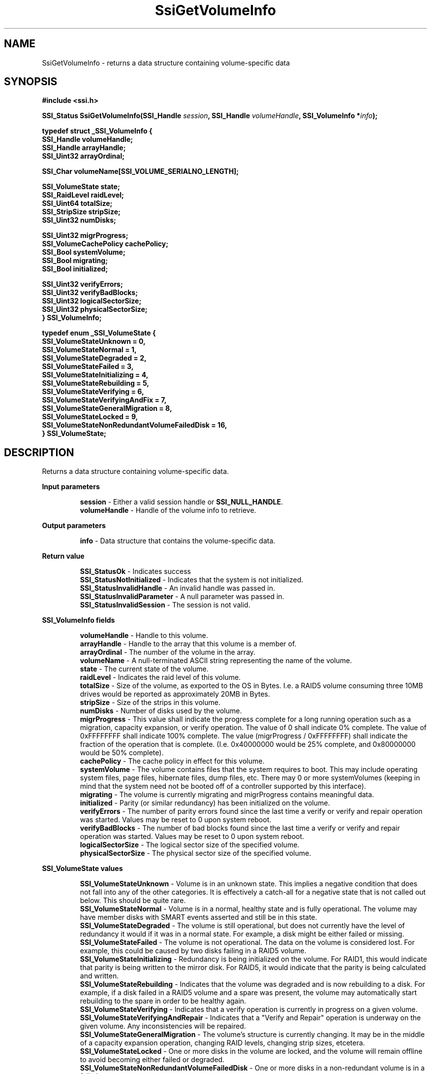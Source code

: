 .\" Copyright (c) 2011, Intel Corporation
.\" All rights reserved.
.\"
.\" Redistribution and use in source and binary forms, with or without 
.\" modification, are permitted provided that the following conditions are met:
.\"
.\"	* Redistributions of source code must retain the above copyright 
.\"	  notice, this list of conditions and the following disclaimer.
.\"	* Redistributions in binary form must reproduce the above copyright 
.\"	  notice, this list of conditions and the following disclaimer in the 
.\"	  documentation 
.\"	  and/or other materials provided with the distribution.
.\"	* Neither the name of Intel Corporation nor the names of its 
.\"	  contributors may be used to endorse or promote products derived from 
.\"	  this software without specific prior written permission.
.\"
.\" THIS SOFTWARE IS PROVIDED BY THE COPYRIGHT HOLDERS AND CONTRIBUTORS "AS IS" 
.\" AND ANY EXPRESS OR IMPLIED WARRANTIES, INCLUDING, BUT NOT LIMITED TO, THE 
.\" IMPLIED WARRANTIES OF MERCHANTABILITY AND FITNESS FOR A PARTICULAR PURPOSE 
.\" ARE DISCLAIMED. IN NO EVENT SHALL THE COPYRIGHT OWNER OR CONTRIBUTORS BE 
.\" LIABLE FOR ANY DIRECT, INDIRECT, INCIDENTAL, SPECIAL, EXEMPLARY, OR 
.\" CONSEQUENTIAL DAMAGES (INCLUDING, BUT NOT LIMITED TO, PROCUREMENT OF 
.\" SUBSTITUTE GOODS OR SERVICES; LOSS OF USE, DATA, OR PROFITS; OR BUSINESS 
.\" INTERRUPTION) HOWEVER CAUSED AND ON ANY THEORY OF LIABILITY, WHETHER IN 
.\" CONTRACT, STRICT LIABILITY, OR TORT (INCLUDING NEGLIGENCE OR OTHERWISE) 
.\" ARISING IN ANY WAY OUT OF THE USE OF THIS SOFTWARE, EVEN IF ADVISED OF THE 
.\" POSSIBILITY OF SUCH DAMAGE.
.\"
.TH SsiGetVolumeInfo 3 "September 28, 2011" "version 0.1" "Linux Programmer's Reference"
.SH NAME
SsiGetVolumeInfo - returns a data structure containing volume-specific data
.SH SYNOPSIS
.PP
.B #include <ssi.h>

.BI "SSI_Status SsiGetVolumeInfo(SSI_Handle " session ", "
.BI "SSI_Handle " volumeHandle ", SSI_VolumeInfo *" info ");"

\fBtypedef struct _SSI_VolumeInfo
{
    SSI_Handle volumeHandle;
    SSI_Handle arrayHandle;
    SSI_Uint32 arrayOrdinal;

    SSI_Char volumeName[SSI_VOLUME_SERIALNO_LENGTH];
                            
    SSI_VolumeState state; 
    SSI_RaidLevel raidLevel;
    SSI_Uint64 totalSize;
    SSI_StripSize stripSize;
    SSI_Uint32 numDisks;

    SSI_Uint32 migrProgress;
    SSI_VolumeCachePolicy cachePolicy;
    SSI_Bool systemVolume;
    SSI_Bool migrating;
    SSI_Bool initialized;

    SSI_Uint32 verifyErrors;
    SSI_Uint32 verifyBadBlocks;
    SSI_Uint32 logicalSectorSize;
    SSI_Uint32 physicalSectorSize;
.br
} SSI_VolumeInfo;\fR

\fBtypedef enum _SSI_VolumeState
{
    SSI_VolumeStateUnknown = 0,
    SSI_VolumeStateNormal = 1,
    SSI_VolumeStateDegraded = 2,
    SSI_VolumeStateFailed = 3,
    SSI_VolumeStateInitializing = 4,
    SSI_VolumeStateRebuilding = 5,
    SSI_VolumeStateVerifying = 6,
    SSI_VolumeStateVerifyingAndFix = 7,
    SSI_VolumeStateGeneralMigration = 8,
    SSI_VolumeStateLocked = 9,
    SSI_VolumeStateNonRedundantVolumeFailedDisk = 16,
.br
} SSI_VolumeState;\fR

.SH DESCRIPTION
.PP
Returns a data structure containing volume-specific data.
.PP
.B Input parameters
.IP
\fBsession\fR - Either a valid session handle or \fBSSI_NULL_HANDLE\fR.
.br
\fBvolumeHandle\fR - Handle of the volume info to retrieve.
.PP
.B Output parameters
.IP
\fBinfo\fR - Data structure that contains the volume-specific data.
.PP
.B Return value
.IP 
\fBSSI_StatusOk\fR - Indicates success
.br
\fBSSI_StatusNotInitialized\fR - Indicates that the system is not initialized.
.br
\fBSSI_StatusInvalidHandle\fR - An invalid handle was passed in.
.br
\fBSSI_StatusInvalidParameter\fR - A null parameter was passed in.
.br
\fBSSI_StatusInvalidSession\fR - The session is not valid.
.PP
.B SSI_VolumeInfo fields
.IP
\fBvolumeHandle\fR - Handle to this volume.
.br
\fBarrayHandle\fR - Handle to the array that this volume is a member of.
.br
\fBarrayOrdinal\fR - The number of the volume in the array. 
.br
\fBvolumeName\fR - A null-terminated ASCII string representing the name of the 
volume.
.br
\fBstate\fR - The current state of the volume.
.br
\fBraidLevel\fR - Indicates the raid level of this volume.
.br
\fBtotalSize\fR - Size of the volume, as exported to the OS in Bytes.  I.e. a 
RAID5 volume consuming three 10MB drives would be reported as approximately 
20MB in Bytes.
.br
\fBstripSize\fR - Size of the strips in this volume.
.br
\fBnumDisks\fR - Number of disks used by the volume.
.br
\fBmigrProgress\fR - This value shall indicate the progress complete for a 
long running operation such as a migration, capacity expansion, or verify 
operation. The value of 0 shall indicate 0% complete. The value of 
0xFFFFFFFF shall indicate 100% complete.  The value (migrProgress / 
0xFFFFFFFF) shall indicate the fraction of the operation that is complete. 
(I.e. 0x40000000 would be 25% complete, and 0x80000000 would be 50% complete).
.br
\fBcachePolicy\fR - The cache policy in effect for this volume.
.br
\fBsystemVolume\fR - The volume contains files that the system requires to 
boot. This may include operating system files, page files, hibernate files, 
dump files, etc.  There may 0 or more systemVolumes  (keeping in mind that the 
system need not be booted off of a controller supported by this interface).
.br
\fBmigrating\fR - The volume is currently migrating and migrProgress contains 
meaningful data.
.br
\fBinitialized\fR - Parity (or similar redundancy) has been initialized on the 
volume.
.br
\fBverifyErrors\fR - The number of parity errors found since the last time a 
verify or verify and repair operation was started.  Values may be reset to 0 
upon system reboot.
.br
\fBverifyBadBlocks\fR - The number of bad blocks found since the last time a 
verify or verify and repair operation was started. Values may be reset to 0 
upon system reboot.
.br
\fBlogicalSectorSize\fR - The logical sector size of the specified volume.
.br
\fBphysicalSectorSize\fR - The physical sector size of the specified volume.
.PP
.B SSI_VolumeState values
.IP
\fBSSI_VolumeStateUnknown\fR - Volume is in an unknown state.  This implies a 
negative condition that does not fall into any of the other categories.  It is 
effectively a catch-all for a negative state that is not called out below. This 
should be quite rare.
.br
\fBSSI_VolumeStateNormal\fR - Volume is in a normal, healthy state and is fully 
operational.  The volume may have member disks with SMART events asserted and 
still be in this state.
.br
\fBSSI_VolumeStateDegraded\fR - The volume is still operational, but does not 
currently have the level of redundancy it would if it was in a normal state. 
For example, a disk might be either failed or missing.   
.br
\fBSSI_VolumeStateFailed\fR - The volume is not operational.  The data on the 
volume is considered lost. For example, this could be caused by two disks 
failing in a RAID5 volume.
.br
\fBSSI_VolumeStateInitializing\fR - Redundancy is being initialized on the 
volume. For RAID1, this would indicate that parity is being written to the 
mirror disk. For RAID5, it would indicate that the parity is being calculated 
and written.
.br
\fBSSI_VolumeStateRebuilding\fR - Indicates that the volume was degraded and 
is now rebuilding to a disk.  For example, if a disk failed in a RAID5 volume 
and a spare was present, the volume may automatically start rebuilding to the 
spare in order to be healthy again.
.br
\fBSSI_VolumeStateVerifying\fR - Indicates that a verify operation is 
currently in progress on a given volume.  
.br
\fBSSI_VolumeStateVerifyingAndRepair\fR - Indicates that a "Verify and Repair" 
operation is underway on the given volume. Any inconsistencies will be 
repaired.
.br
\fBSSI_VolumeStateGeneralMigration\fR - The volume's structure is currently 
changing. It may be in the middle of a capacity expansion operation, changing 
RAID levels, changing strip sizes, etcetera.
.br
\fBSSI_VolumeStateLocked\fR - One or more disks in the volume are locked, and 
the volume will remain offline to avoid becoming either failed or degraded.
.br
\fBSSI_VolumeStateNonRedundantVolumeFailedDisk\fR - One or more disks in a 
non-redundant volume is in a failed state.
.SH SEE ALSO
\fBssi.h(\fR3\fB), ssi_types(\fR3\fB), ssi_defines(\fR3\fB), 
ssi_functions(\fR3\fB), SsiGetVolumeHandles(\fR3\fB).\fR
.SH AUTHORS
Anna Czarnowska (anna.czarnowska@intel.com), 
Lukasz Orlowski (lukasz.orlowski@intel.com),
Artur Wojcik (artur.wojcik@intel.com)
